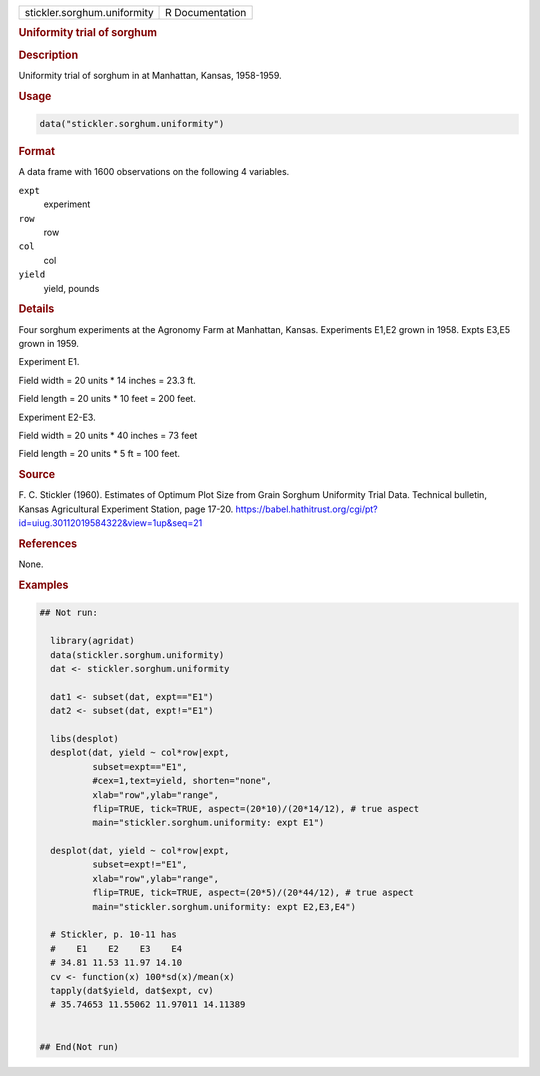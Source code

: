 .. container::

   .. container::

      =========================== ===============
      stickler.sorghum.uniformity R Documentation
      =========================== ===============

      .. rubric:: Uniformity trial of sorghum
         :name: uniformity-trial-of-sorghum

      .. rubric:: Description
         :name: description

      Uniformity trial of sorghum in at Manhattan, Kansas, 1958-1959.

      .. rubric:: Usage
         :name: usage

      .. code:: R

         data("stickler.sorghum.uniformity")

      .. rubric:: Format
         :name: format

      A data frame with 1600 observations on the following 4 variables.

      ``expt``
         experiment

      ``row``
         row

      ``col``
         col

      ``yield``
         yield, pounds

      .. rubric:: Details
         :name: details

      Four sorghum experiments at the Agronomy Farm at Manhattan,
      Kansas. Experiments E1,E2 grown in 1958. Expts E3,E5 grown in
      1959.

      Experiment E1.

      Field width = 20 units \* 14 inches = 23.3 ft.

      Field length = 20 units \* 10 feet = 200 feet.

      Experiment E2-E3.

      Field width = 20 units \* 40 inches = 73 feet

      Field length = 20 units \* 5 ft = 100 feet.

      .. rubric:: Source
         :name: source

      F. C. Stickler (1960). Estimates of Optimum Plot Size from Grain
      Sorghum Uniformity Trial Data. Technical bulletin, Kansas
      Agricultural Experiment Station, page 17-20.
      https://babel.hathitrust.org/cgi/pt?id=uiug.30112019584322&view=1up&seq=21

      .. rubric:: References
         :name: references

      None.

      .. rubric:: Examples
         :name: examples

      .. code:: R

         ## Not run: 

           library(agridat)
           data(stickler.sorghum.uniformity)
           dat <- stickler.sorghum.uniformity
           
           dat1 <- subset(dat, expt=="E1")
           dat2 <- subset(dat, expt!="E1")
           
           libs(desplot)
           desplot(dat, yield ~ col*row|expt,
                   subset=expt=="E1",
                   #cex=1,text=yield, shorten="none",
                   xlab="row",ylab="range",
                   flip=TRUE, tick=TRUE, aspect=(20*10)/(20*14/12), # true aspect
                   main="stickler.sorghum.uniformity: expt E1")

           desplot(dat, yield ~ col*row|expt,
                   subset=expt!="E1",
                   xlab="row",ylab="range",
                   flip=TRUE, tick=TRUE, aspect=(20*5)/(20*44/12), # true aspect
                   main="stickler.sorghum.uniformity: expt E2,E3,E4")

           # Stickler, p. 10-11 has
           #    E1    E2    E3    E4
           # 34.81 11.53 11.97 14.10 
           cv <- function(x) 100*sd(x)/mean(x)
           tapply(dat$yield, dat$expt, cv)
           # 35.74653 11.55062 11.97011 14.11389
           

         ## End(Not run)
